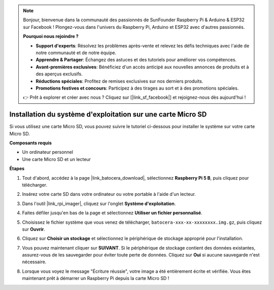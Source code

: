.. note::

    Bonjour, bienvenue dans la communauté des passionnés de SunFounder Raspberry Pi & Arduino & ESP32 sur Facebook ! Plongez-vous dans l'univers du Raspberry Pi, Arduino et ESP32 avec d'autres passionnés.

    **Pourquoi nous rejoindre ?**

    - **Support d'experts**: Résolvez les problèmes après-vente et relevez les défis techniques avec l'aide de notre communauté et de notre équipe.
    - **Apprendre & Partager**: Échangez des astuces et des tutoriels pour améliorer vos compétences.
    - **Avant-premières exclusives**: Bénéficiez d'un accès anticipé aux nouvelles annonces de produits et à des aperçus exclusifs.
    - **Réductions spéciales**: Profitez de remises exclusives sur nos derniers produits.
    - **Promotions festives et concours**: Participez à des tirages au sort et à des promotions spéciales.

    👉 Prêt à explorer et créer avec nous ? Cliquez sur [|link_sf_facebook|] et rejoignez-nous dès aujourd'hui !

.. _install_to_sd_ubuntu:

Installation du système d'exploitation sur une carte Micro SD
===================================================================

Si vous utilisez une carte Micro SD, vous pouvez suivre le tutoriel ci-dessous pour installer le système sur votre carte Micro SD.

**Composants requis**

* Un ordinateur personnel
* Une carte Micro SD et un lecteur


**Étapes**

#. Tout d'abord, accédez à la page |link_batocera_download|, sélectionnez **Raspberry Pi 5 B**, puis cliquez pour télécharger.

   .. image:: img/batocera_download.png
      :width: 90%
      

#. Insérez votre carte SD dans votre ordinateur ou votre portable à l'aide d'un lecteur.

#. Dans l'outil |link_rpi_imager|, cliquez sur l'onglet **Système d'exploitation**.

   .. image:: img/os_choose_os.png
      :width: 90%

#. Faites défiler jusqu'en bas de la page et sélectionnez **Utiliser un fichier personnalisé**.

   .. image:: img/batocera_os_use_custom.png
      :width: 90%
      

#. Choisissez le fichier système que vous venez de télécharger, ``batocera-xxx-xx-xxxxxxxx.img.gz``, puis cliquez sur **Ouvrir**.

   .. image:: img/batocera_os_choose.png
      :width: 90%
      

#. Cliquez sur **Choisir un stockage** et sélectionnez le périphérique de stockage approprié pour l'installation.

   .. image:: img/os_choose_sd.png
      :width: 90%
      

#. Vous pouvez maintenant cliquer sur **SUIVANT**. Si le périphérique de stockage contient des données existantes, assurez-vous de les sauvegarder pour éviter toute perte de données. Cliquez sur **Oui** si aucune sauvegarde n'est nécessaire.

   .. image:: img/os_continue.png
      :width: 90%
      

#. Lorsque vous voyez le message "Écriture réussie", votre image a été entièrement écrite et vérifiée. Vous êtes maintenant prêt à démarrer un Raspberry Pi depuis la carte Micro SD !

